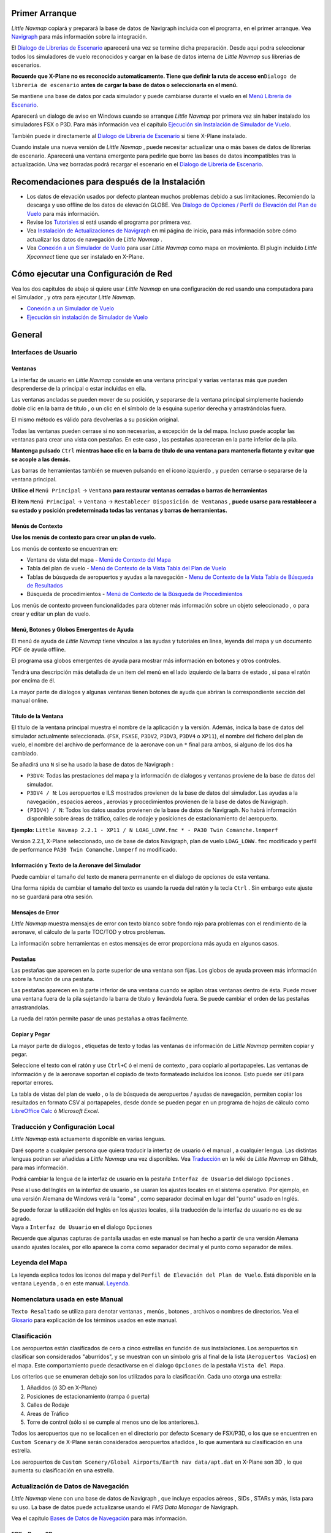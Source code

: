 .. _first-start:

Primer Arranque
---------------

*Little Navmap* copiará y preparará la base de datos de Navigraph
incluida con el programa, en el primer arranque. Vea
`Navigraph <MENUS.md/#navigraph>`__ para más información sobre la
integración.

El `Dialogo de Librerias de
Escenario <SCENERY.html#load-scenery-library-dialog>`__ aparecerá una vez
se termine dicha preparación. Desde aqui podra seleccionar todos los
simuladores de vuelo reconocidos y cargar en la base de datos interna de
*Little Navmap* sus librerias de escenarios.

**Recuerde que X-Plane no es reconocido automaticamente. Tiene que
definir la ruta de acceso en**\ ``Dialogo de libreria de escenario``
**antes de cargar la base de datos o seleccionarla en el menú.**

Se mantiene una base de datos por cada simulador y puede cambiarse
durante el vuelo en el `Menú Libreria de
Escenario <MENUS.html#scenery-library-menu>`__.

Aparecerá un dialogo de aviso en Windows cuando se arranque *Little
Navmap* por primera vez sin haber instalado los simuladores FSX o P3D.
Para más información vea el capítulo `Ejecución sin Instalación de
Simulador de
Vuelo <RUNNOSIM.html#running-without-flight-simulator-installation>`__.

También puede ir directamente al `Dialogo de Libreria de
Escenario <SCENERY.html#load-scenery-library-dialog>`__ si tiene X-Plane
instalado.

Cuando instale una nueva versión de *Little Navmap* , puede necesitar
actualizar una o más bases de datos de librerias de escenario. Aparecerá
una ventana emergente para pedirle que borre las bases de datos
incompatibles tras la actualización. Una vez borradas podrá recargar el
escenario en el `Dialogo de Libreria de
Escenario <SCENERY.html#load-scenery-library-dialog>`__.

.. _things-to-do-after-installing:

Recomendaciones para después de la Instalación
----------------------------------------------

-  Los datos de elevación usados por defecto plantean muchos problemas
   debido a sus limitaciones. Recomiendo la descarga y uso offline de
   los datos de elevación GLOBE. Vea `Dialogo de Opciones / Perfil de
   Elevación del Plan de Vuelo <OPTIONS.html#cache-elevation>`__ para más
   información.

-  Revise los `Tutoriales <TUTORIALS.html>`__ si está usando el programa
   por primera vez.

-  Vea `Instalación de Actualizaciones de
   Navigraph <https://albar965.github.io/littlenavmap_navigraph.html>`__
   en mi página de inicio, para más información sobre cómo actualizar
   los datos de navegación de *Little Navmap* .

-  Vea `Conexión a un Simulador de Vuelo <CONNECT.html>`__ para usar
   *Little Navmap* como mapa en movimiento. El plugin incluido *Little
   Xpconnect* tiene que ser instalado en X-Plane.

.. _network-setup:

Cómo ejecutar una Configuración de Red
--------------------------------------

Vea los dos capítulos de abajo si quiere usar *Little Navmap* en una
configuración de red usando una computadora para el Simulador , y otra
para ejecutar *Little Navmap*.

-  `Conexión a un Simulador de Vuelo <CONNECT.html>`__
-  `Ejecución sin instalación de Simulador de Vuelo <RUNNOSIM.html>`__

.. _general-remarks:

General
-------

.. _user-interface:

Interfaces de Usuario
~~~~~~~~~~~~~~~~~~~~~

Ventanas
^^^^^^^^

La interfaz de usuario en *Little Navmap* consiste en una ventana
principal y varias ventanas más que pueden desprenderse de la principal
o estar incluidas en ella.

Las ventanas ancladas se pueden mover de su posición, y separarse de la
ventana principal simplemente haciendo doble clic en la barra de título
, o un clic en el símbolo de la esquina superior derecha y
arrastrándolas fuera.

El mismo método es válido para devolverlas a su posición original.

Todas las ventanas pueden cerrase si no son necesarias, a excepción de
la del mapa. Incluso puede acoplar las ventanas para crear una vista con
pestañas. En este caso , las pestañas apareceran en la parte inferior de
la pila.

**Mantenga pulsado** ``Ctrl`` **mientras hace clic en la barra de título
de una ventana para mantenerla flotante y evitar que se acople a las
demás.**

Las barras de herramientas también se mueven pulsando en el icono
izquierdo , y pueden cerrarse o separarse de la ventana principal.

**Utilice el** ``Menú Principal`` -> ``Ventana`` **para restaurar
ventanas cerradas o barras de herramientas**

**El item** ``Menú Principal`` -> ``Ventana`` ->
``Restablecer Disposición de Ventanas`` , **puede usarse para
restablecer a su estado y posición predeterminada todas las ventanas y
barras de herramientas.**

Menús de Contexto
^^^^^^^^^^^^^^^^^

**Use los menús de contexto para crear un plan de vuelo.**

Los menús de contexto se encuentran en:

-  Ventana de vista del mapa - `Menú de Contexto del
   Mapa <MAPDISPLAY.html#map-context-menu>`__
-  Tabla del plan de vuelo - `Menú de Contexto de la Vista Tabla del
   Plan de Vuelo <FLIGHTPLAN.html#flight-plan-table-view-context-menu>`__
-  Tablas de búsqueda de aeropuertos y ayudas a la navegación - `Menu de
   Contexto de la Vista Tabla de Búsqueda de
   Resultados <SEARCH.html#search-result-table-view-context-menu>`__
-  Búsqueda de procedimientos - `Menú de Contexto de la Búsqueda de
   Procedimientos <SEARCHPROCS.html#procedure-context-menu>`__

Los menús de contexto proveen funcionalidades para obtener más
información sobre un objeto seleccionado , o para crear y editar un plan
de vuelo.

.. _help:

Menú, Botones y Globos Emergentes de Ayuda
^^^^^^^^^^^^^^^^^^^^^^^^^^^^^^^^^^^^^^^^^^

El menú de ayuda de *Little Navmap* tiene vínculos a las ayudas y
tutoriales en linea, leyenda del mapa y un documento PDF de ayuda
offline.

El programa usa globos emergentes de ayuda para mostrar más información
en botones y otros controles.

Tendrá una descripción más detallada de un item del menú en el lado
izquierdo de la barra de estado , si pasa el ratón por encima de él.

La mayor parte de dialogos y algunas ventanas tienen botones de ayuda
|Help| que abriran la correspondiente sección del manual online.

Título de la Ventana
^^^^^^^^^^^^^^^^^^^^

El título de la ventana principal muestra el nombre de la aplicación y
la versión. Además, indica la base de datos del simulador actualmente
seleccionada. (``FSX``, ``FSXSE``, ``P3DV2``, ``P3DV3``, ``P3DV4`` o
``XP11``), el nombre del fichero del plan de vuelo, el nombre del
archivo de performance de la aeronave con un ``*`` final para ambos, si
alguno de los dos ha cambiado.

Se añadirá una ``N`` si se ha usado la base de datos de Navigraph :

-  ``P3DV4``: Todas las prestaciones del mapa y la información de
   dialogos y ventanas proviene de la base de datos del simulador.
-  ``P3DV4 / N``: Los aeropuertos e ILS mostrados provienen de la base
   de datos del simulador. Las ayudas a la navegación , espacios aereos
   , aerovias y procedimientos provienen de la base de datos de
   Navigraph.
-  ``(P3DV4) / N``: Todos los datos usados provienen de la base de datos
   de Navigraph. No habrá información disponible sobre áreas de tráfico,
   calles de rodaje y posiciones de estacionamiento del aeropuerto.

**Ejemplo:**
``Little Navmap 2.2.1 - XP11 / N LOAG_LOWW.fmc * - PA30 Twin Comanche.lnmperf``

Version 2.2.1, X-Plane seleccionado, uso de base de datos Navigraph,
plan de vuelo ``LOAG_LOWW.fmc`` modificado y perfil de performance
``PA30 Twin Comanche.lnmperf`` no modificado.

Información y Texto de la Aeronave del Simulador
^^^^^^^^^^^^^^^^^^^^^^^^^^^^^^^^^^^^^^^^^^^^^^^^

Puede cambiar el tamaño del texto de manera permanente en el dialogo de
opciones de esta ventana.

Una forma rápida de cambiar el tamaño del texto es usando la rueda del
ratón y la tecla ``Ctrl`` . Sin embargo este ajuste no se guardará para
otra sesión.

Mensajes de Error
^^^^^^^^^^^^^^^^^

*Little Navmap* muestra mensajes de error con texto blanco sobre fondo
rojo para problemas con el rendimiento de la aeronave, el cálculo de la
parte TOC/TOD y otros problemas.

La información sobre herramientas en estos mensajes de error proporciona
más ayuda en algunos casos.

Pestañas
^^^^^^^^

Las pestañas que aparecen en la parte superior de una ventana son fijas.
Los globos de ayuda proveen más información sobre la función de una
pestaña.

Las pestañas aparecen en la parte inferior de una ventana cuando se
apilan otras ventanas dentro de ésta. Puede mover una ventana fuera de
la pila sujetando la barra de título y llevándola fuera. Se puede
cambiar el orden de las pestañas arrastrandolas.

La rueda del ratón permite pasar de unas pestañas a otras facilmente.

Copiar y Pegar
^^^^^^^^^^^^^^

La mayor parte de dialogos , etiquetas de texto y todas las ventanas de
información de *Little Navmap* permiten copiar y pegar.

Seleccione el texto con el ratón y use ``Ctrl+C`` ó el menú de contexto
, para copiarlo al portapapeles. Las ventanas de información y de la
aeronave soportan el copiado de texto formateado incluidos los iconos.
Esto puede ser útil para reportar errores.

La tabla de vistas del plan de vuelo , o la de búsqueda de aeropuertos /
ayudas de navegación, permiten copiar los resultados en formato CSV al
portapapeles, desde donde se pueden pegar en un programa de hojas de
cálculo como `LibreOffice Calc <https://www.libreoffice.org>`__ ó
*Microsoft Excel*.

.. _translation-and-locale:

Traducción y Configuración Local
~~~~~~~~~~~~~~~~~~~~~~~~~~~~~~~~

*Little Navmap* está actuamente disponible en varias lenguas.

Daré soporte a cualquier persona que quiera traducir la interfaz de
usuario ó el manual , a cualquier lengua. Las distintas lenguas podran
ser añadidas a *Little Navmap* una vez disponibles. Vea
`Traducción <https://github.com/albar965/littlenavmap/wiki/Translating>`__
en la wiki de *Little Navmap* en Github, para mas información.

Podrá cambiar la lengua de la interfaz de usuario en la pestaña
``Interfaz de Usuario`` del dialogo ``Opciones`` .

Pese al uso del Inglés en la interfaz de usuario , se usaran los ajustes
locales en el sistema operativo. Por ejemplo, en una versión Alemana de
Windows verá la "coma" , como separador decimal en lugar del "punto"
usado en Inglés.

| Se puede forzar la utilización del Inglés en los ajustes locales, si
  la traducción de la interfaz de usuario no es de su agrado.
| Vaya a ``Interfaz de Usuario`` en el dialogo ``Opciones``

Recuerde que algunas capturas de pantalla usadas en este manual se han
hecho a partir de una versión Alemana usando ajustes locales, por ello
aparece la coma como separador decimal y el punto como separador de
miles.

.. _map-legend:

Leyenda del Mapa
~~~~~~~~~~~~~~~~

La leyenda explica todos los iconos del mapa y del
``Perfil de Elevación del Plan de Vuelo``. Está disponible en la ventana
``Leyenda`` , o en este manual. `Leyenda <LEGEND.html>`__.

.. _naming-conventions-used-in-this-manual:

Nomenclatura usada en este Manual
~~~~~~~~~~~~~~~~~~~~~~~~~~~~~~~~~

``Texto Resaltado`` se utiliza para denotar ventanas , menús , botones ,
archivos o nombres de directorios. Vea el `Glosario <GLOSSARY1.html>`__
para explicación de los términos usados en este manual.

.. _rating:

Clasificación
~~~~~~~~~~~~~

Los aeropuertos están clasificados de cero a cinco estrellas en función
de sus instalaciones. Los aeropuertos sin clasificar son considerados
"aburridos", y se muestran con un símbolo gris al final de la lista
(``Aeropuertos Vacíos``) en el mapa. Este comportamiento puede
desactivarse en el dialogo ``Opciones`` de la pestaña
``Vista del Mapa``.

Los criterios que se enumeran debajo son los utilizados para la
clasificación. Cada uno otorga una estrella:

#. Añadidos (ó 3D en X-Plane)
#. Posiciones de estacionamiento (rampa ó puerta)
#. Calles de Rodaje
#. Areas de Tráfico
#. Torre de control (sólo si se cumple al menos uno de los anteriores.).

Todos los aeropuertos que no se localicen en el directorio por defecto
``Scenary`` de FSX/P3D, o los que se encuentren en ``Custom Scenary`` de
X-Plane serán considerados aeropuertos añadidos , lo que aumentará su
clasificación en una estrella.

Los aeropuertos de
``Custom Scenery/Global Airports/Earth nav data/apt.dat`` en X-Plane son
3D , lo que aumenta su clasificación en una estrella.

.. _navdata-updates:

Actualización de Datos de Navegación
~~~~~~~~~~~~~~~~~~~~~~~~~~~~~~~~~~~~

*Little Navmap* viene con una base de datos de Navigraph , que incluye
espacios aéreos , SIDs , STARs y más, lista para su uso. La base de
datos puede actualizarse usando el *FMS Data Manager* de Navigraph.

Vea el capítulo `Bases de Datos de Navegación <NAVDATA.html>`__ para más
información.

FSX y Prepar3D
^^^^^^^^^^^^^^

*Little Navmap* es compatible con las actualizaciones de datos de
`fsAerodata <https://www.fsaerodata.com>`__ ó `FSX/P3D Navaids
update <http://www.aero.sors.fr/navaids3.html>`__.

X-Plane
^^^^^^^

*Little Navmap* usará cualquier actualización de datos de navegación que
esté en el directorio ``Custom Data``. No se usará cualquier
actualización antigua del directorio GPS.

Si se encuentran datos definidos por el usuario en los archivos
``user_fix.dat`` y ``user_nav.dat`` , se leen e incorporan a la base de
datos.

Tenga en cuenta que los archivos ARINC y FAACIFP no son compatibles.

.. _magnetic-declination:

Declinación Magnética
~~~~~~~~~~~~~~~~~~~~~

La declinación magnética calibrada de un VOR puede diferir de la real en
alguna zona , al igual que sucede en la realidad. Por tanto , los
valores de rumbos magnéticos pueden diferir en algunos casos.

FSX y Prepar3D
^^^^^^^^^^^^^^

La declinación usada para calcular el rumbo magnético está tomada del
archivo ``magdec.bgl`` de la base de datos del escenario.

Vea actualizaciones disponibles para este archivo en: `FSX/P3D Navaids
update <http://www.aero.sors.fr/navaids3.html>`__.

X-Plane
^^^^^^^

Los valores de declinación de X-Plane (aeropuertos y todas las
radioayudas excepto VORs) se calculan a partir del archivo
``magdec.bgl`` con valores de declinación de comienzos de 2017.

.. |Help| image:: ../images/icon_help.png

